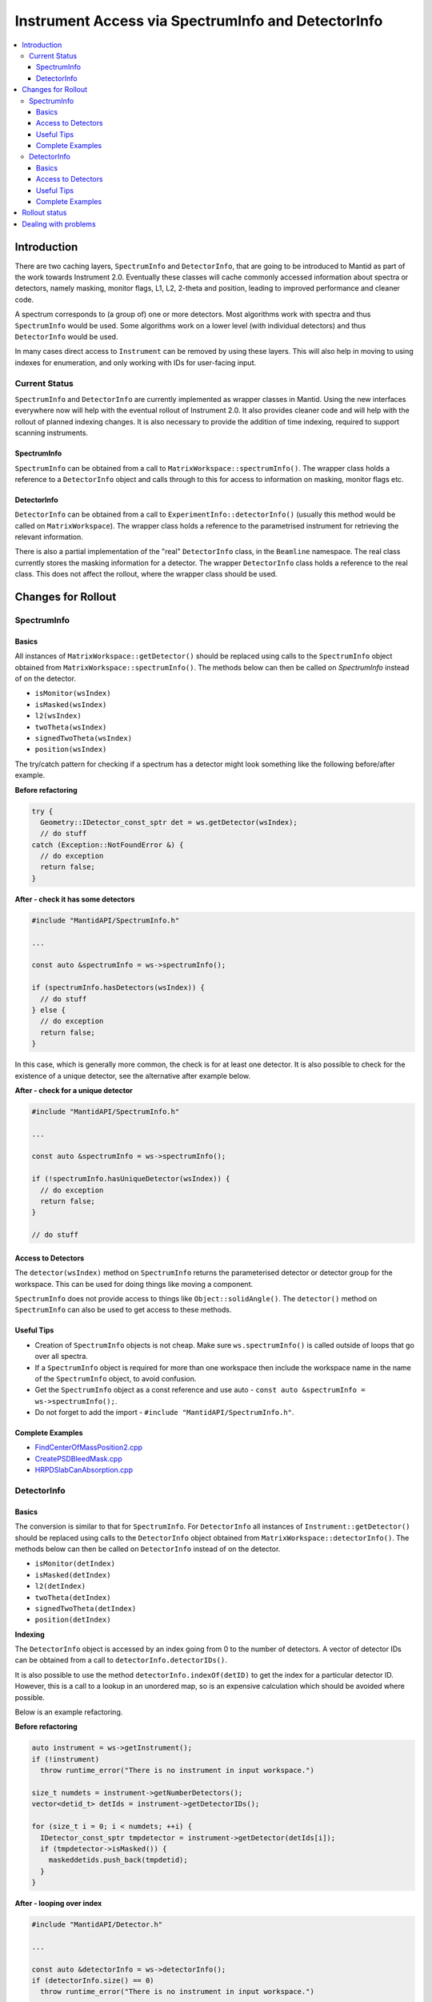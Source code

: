 .. _InstrumentAccessLayers:

===================================================
Instrument Access via SpectrumInfo and DetectorInfo
===================================================

.. contents::
  :local:

Introduction
------------

There are two caching layers, ``SpectrumInfo`` and ``DetectorInfo``, that are going to be introduced to Mantid as part of the work towards Instrument 2.0. Eventually these classes will cache commonly accessed information about spectra or detectors, namely masking, monitor flags, L1, L2, 2-theta and position, leading to improved performance and cleaner code.

A spectrum corresponds to (a group of) one or more detectors. Most algorithms work with spectra and thus ``SpectrumInfo`` would be used. Some algorithms work on a lower level (with individual detectors) and thus ``DetectorInfo`` would be used.

In many cases direct access to ``Instrument`` can be removed by using these layers. This will also help in moving to using indexes for enumeration, and only working with IDs for user-facing input.

Current Status
##############

``SpectrumInfo`` and ``DetectorInfo`` are currently implemented as wrapper classes in Mantid. Using the new interfaces everywhere now will help with the eventual rollout of Instrument 2.0. It also provides cleaner code and will help with the rollout of planned indexing changes. It is also necessary to provide the addition of time indexing, required to support scanning instruments.

SpectrumInfo
____________

``SpectrumInfo`` can be obtained from a call to ``MatrixWorkspace::spectrumInfo()``. The wrapper class holds a reference to a ``DetectorInfo`` object and calls through to this for access to information on masking, monitor flags etc.

DetectorInfo
____________

``DetectorInfo`` can be obtained from a call to ``ExperimentInfo::detectorInfo()`` (usually this method would be called on ``MatrixWorkspace``). The wrapper class holds a reference to the parametrised instrument for retrieving the relevant information.

There is also a partial implementation of the "real" ``DetectorInfo`` class, in the ``Beamline`` namespace. The real class currently stores the masking information for a detector. The wrapper ``DetectorInfo`` class holds a reference to the real class. This does not affect the rollout, where the wrapper class should be used.

Changes for Rollout
-------------------

SpectrumInfo
############

Basics
______

All instances of ``MatrixWorkspace::getDetector()`` should be replaced using calls to the ``SpectrumInfo`` object obtained from ``MatrixWorkspace::spectrumInfo()``. The methods below can then be called on `SpectrumInfo` instead of on the detector.

* ``isMonitor(wsIndex)``
* ``isMasked(wsIndex)``
* ``l2(wsIndex)``
* ``twoTheta(wsIndex)``
* ``signedTwoTheta(wsIndex)``
* ``position(wsIndex)``

The try/catch pattern for checking if a spectrum has a detector might look something like the following before/after example.

**Before refactoring**

.. code-block:: c++

  try {
    Geometry::IDetector_const_sptr det = ws.getDetector(wsIndex);
    // do stuff
  catch (Exception::NotFoundError &) {
    // do exception
    return false;
  }

**After - check it has some detectors**

.. code-block:: c++

  #include "MantidAPI/SpectrumInfo.h"

  ...

  const auto &spectrumInfo = ws->spectrumInfo();

  if (spectrumInfo.hasDetectors(wsIndex)) {
    // do stuff
  } else {
    // do exception
    return false;
  }

In this case, which is generally more common, the check is for at least one detector. It is also possible to check for the existence of a unique detector, see the alternative after example below.

**After - check for a unique detector**

.. code-block:: c++

  #include "MantidAPI/SpectrumInfo.h"

  ...

  const auto &spectrumInfo = ws->spectrumInfo();

  if (!spectrumInfo.hasUniqueDetector(wsIndex)) {
    // do exception
    return false;
  }

  // do stuff


Access to Detectors
___________________

The ``detector(wsIndex)`` method on ``SpectrumInfo`` returns the parameterised detector or detector group for the workspace. This can be used for doing things like moving a component.

``SpectrumInfo`` does not provide access to things like ``Object::solidAngle()``. The ``detector()`` method on ``SpectrumInfo`` can also be used to get access to these methods.

Useful Tips
___________

* Creation of ``SpectrumInfo`` objects is not cheap. Make sure ``ws.spectrumInfo()`` is called outside of loops that go over all spectra.
* If a ``SpectrumInfo`` object is required for more than one workspace then include the workspace name in the name of the ``SpectrumInfo`` object, to avoid confusion.
* Get the ``SpectrumInfo`` object as a const reference and use auto - ``const auto &spectrumInfo = ws->spectrumInfo();``.
* Do not forget to add the import - ``#include "MantidAPI/SpectrumInfo.h"``.

Complete Examples
_________________

* `FindCenterOfMassPosition2.cpp <https://github.com/mantidproject/mantid/pull/17394/files#diff-905c244467474fc320eaf3b8c7a9f0dd>`_

* `CreatePSDBleedMask.cpp <https://github.com/mantidproject/mantid/pull/18218/files#diff-f490acf06e76f93898dc7d486c8dfa93>`_

* `HRPDSlabCanAbsorption.cpp <https://github.com/mantidproject/mantid/pull/18464/files#diff-fc151838d9d7cc2e4ea469e98472c791>`_

DetectorInfo
############

Basics
______

The conversion is similar to that for ``SpectrumInfo``. For ``DetectorInfo`` all instances of ``Instrument::getDetector()`` should be replaced using calls to the ``DetectorInfo`` object obtained from ``MatrixWorkspace::detectorInfo()``. The methods below can then be called on ``DetectorInfo`` instead of on the detector.

* ``isMonitor(detIndex)``
* ``isMasked(detIndex)``
* ``l2(detIndex)``
* ``twoTheta(detIndex)``
* ``signedTwoTheta(detIndex)``
* ``position(detIndex)``

**Indexing**

The ``DetectorInfo`` object is accessed by an index going from 0 to the number of detectors. A vector of detector IDs can be obtained from a call to ``detectorInfo.detectorIDs()``.

It is also possible to use the method ``detectorInfo.indexOf(detID)`` to get the index for a particular detector ID. However, this is a call to a lookup in an unordered map, so is an expensive calculation which should be avoided where possible.

Below is an example refactoring.

**Before refactoring**

.. code-block:: c++

  auto instrument = ws->getInstrument();
  if (!instrument)
    throw runtime_error("There is no instrument in input workspace.")

  size_t numdets = instrument->getNumberDetectors();
  vector<detid_t> detIds = instrument->getDetectorIDs();

  for (size_t i = 0; i < numdets; ++i) {
    IDetector_const_sptr tmpdetector = instrument->getDetector(detIds[i]);
    if (tmpdetector->isMasked()) {
      maskeddetids.push_back(tmpdetid);
    }
  }

**After - looping over index**

.. code-block:: c++

  #include "MantidAPI/Detector.h"

  ...

  const auto &detectorInfo = ws->detectorInfo();
  if (detectorInfo.size() == 0)
    throw runtime_error("There is no instrument in input workspace.")

  vector<detid_t> detIds = detectorInfo.detectorIDs();

  for (size_t i = 0; i < detectorInfo.size(); ++i) {
    if (detectorInfo.isMasked(i)) {
      maskedDetIds.push_back(detIds[i]);
    }
  }

Access to Detectors
___________________

As for the ``SpectrumInfo`` object ``DetectorInfo`` can return a parameterised detector for the workspace.

Useful Tips
___________

See tips for ``SpectrumInfo`` - the same advice applies to using ``DetectorInfo``.

Complete Examples
_________________

* `FindDetectorsInShape.cpp <https://github.com/mantidproject/mantid/commit/177ad14b25db7c40ee10be513512be9ae7dd0da1#diff-7f367da22c1a837b315b4bca5b2b3e24>`_

* `SmoothNeighbours.cpp <https://github.com/mantidproject/mantid/pull/18295/files#diff-26a49ef923e1bdd77677b962528d1e01>`_

* `ClaerMaskFlag.cpp <https://github.com/mantidproject/mantid/pull/18198/files#diff-7f0f739ba6db714eb6ef64b6125e4620>`_

Rollout status
--------------

See ticket `17743 <https://github.com/mantidproject/mantid/issues/17743>`_ for an overview of the ``SpectrumInfo`` rollout, including completed and algorithms, and remaining algorithms. Please follow the instructions on the ticket for the rollout.

For ``DetectorInfo`` rollout see ticket `????? <https://github.com/mantidproject/mantid/issues/?????>`_. Again, please follow instructions there for the rollout.


Dealing with problems
---------------------

Please get in touch with Ian Bush, Simon Heybrock or Owen Arnold for any questions about the caching layers and rollout.


.. categories:: Concepts
